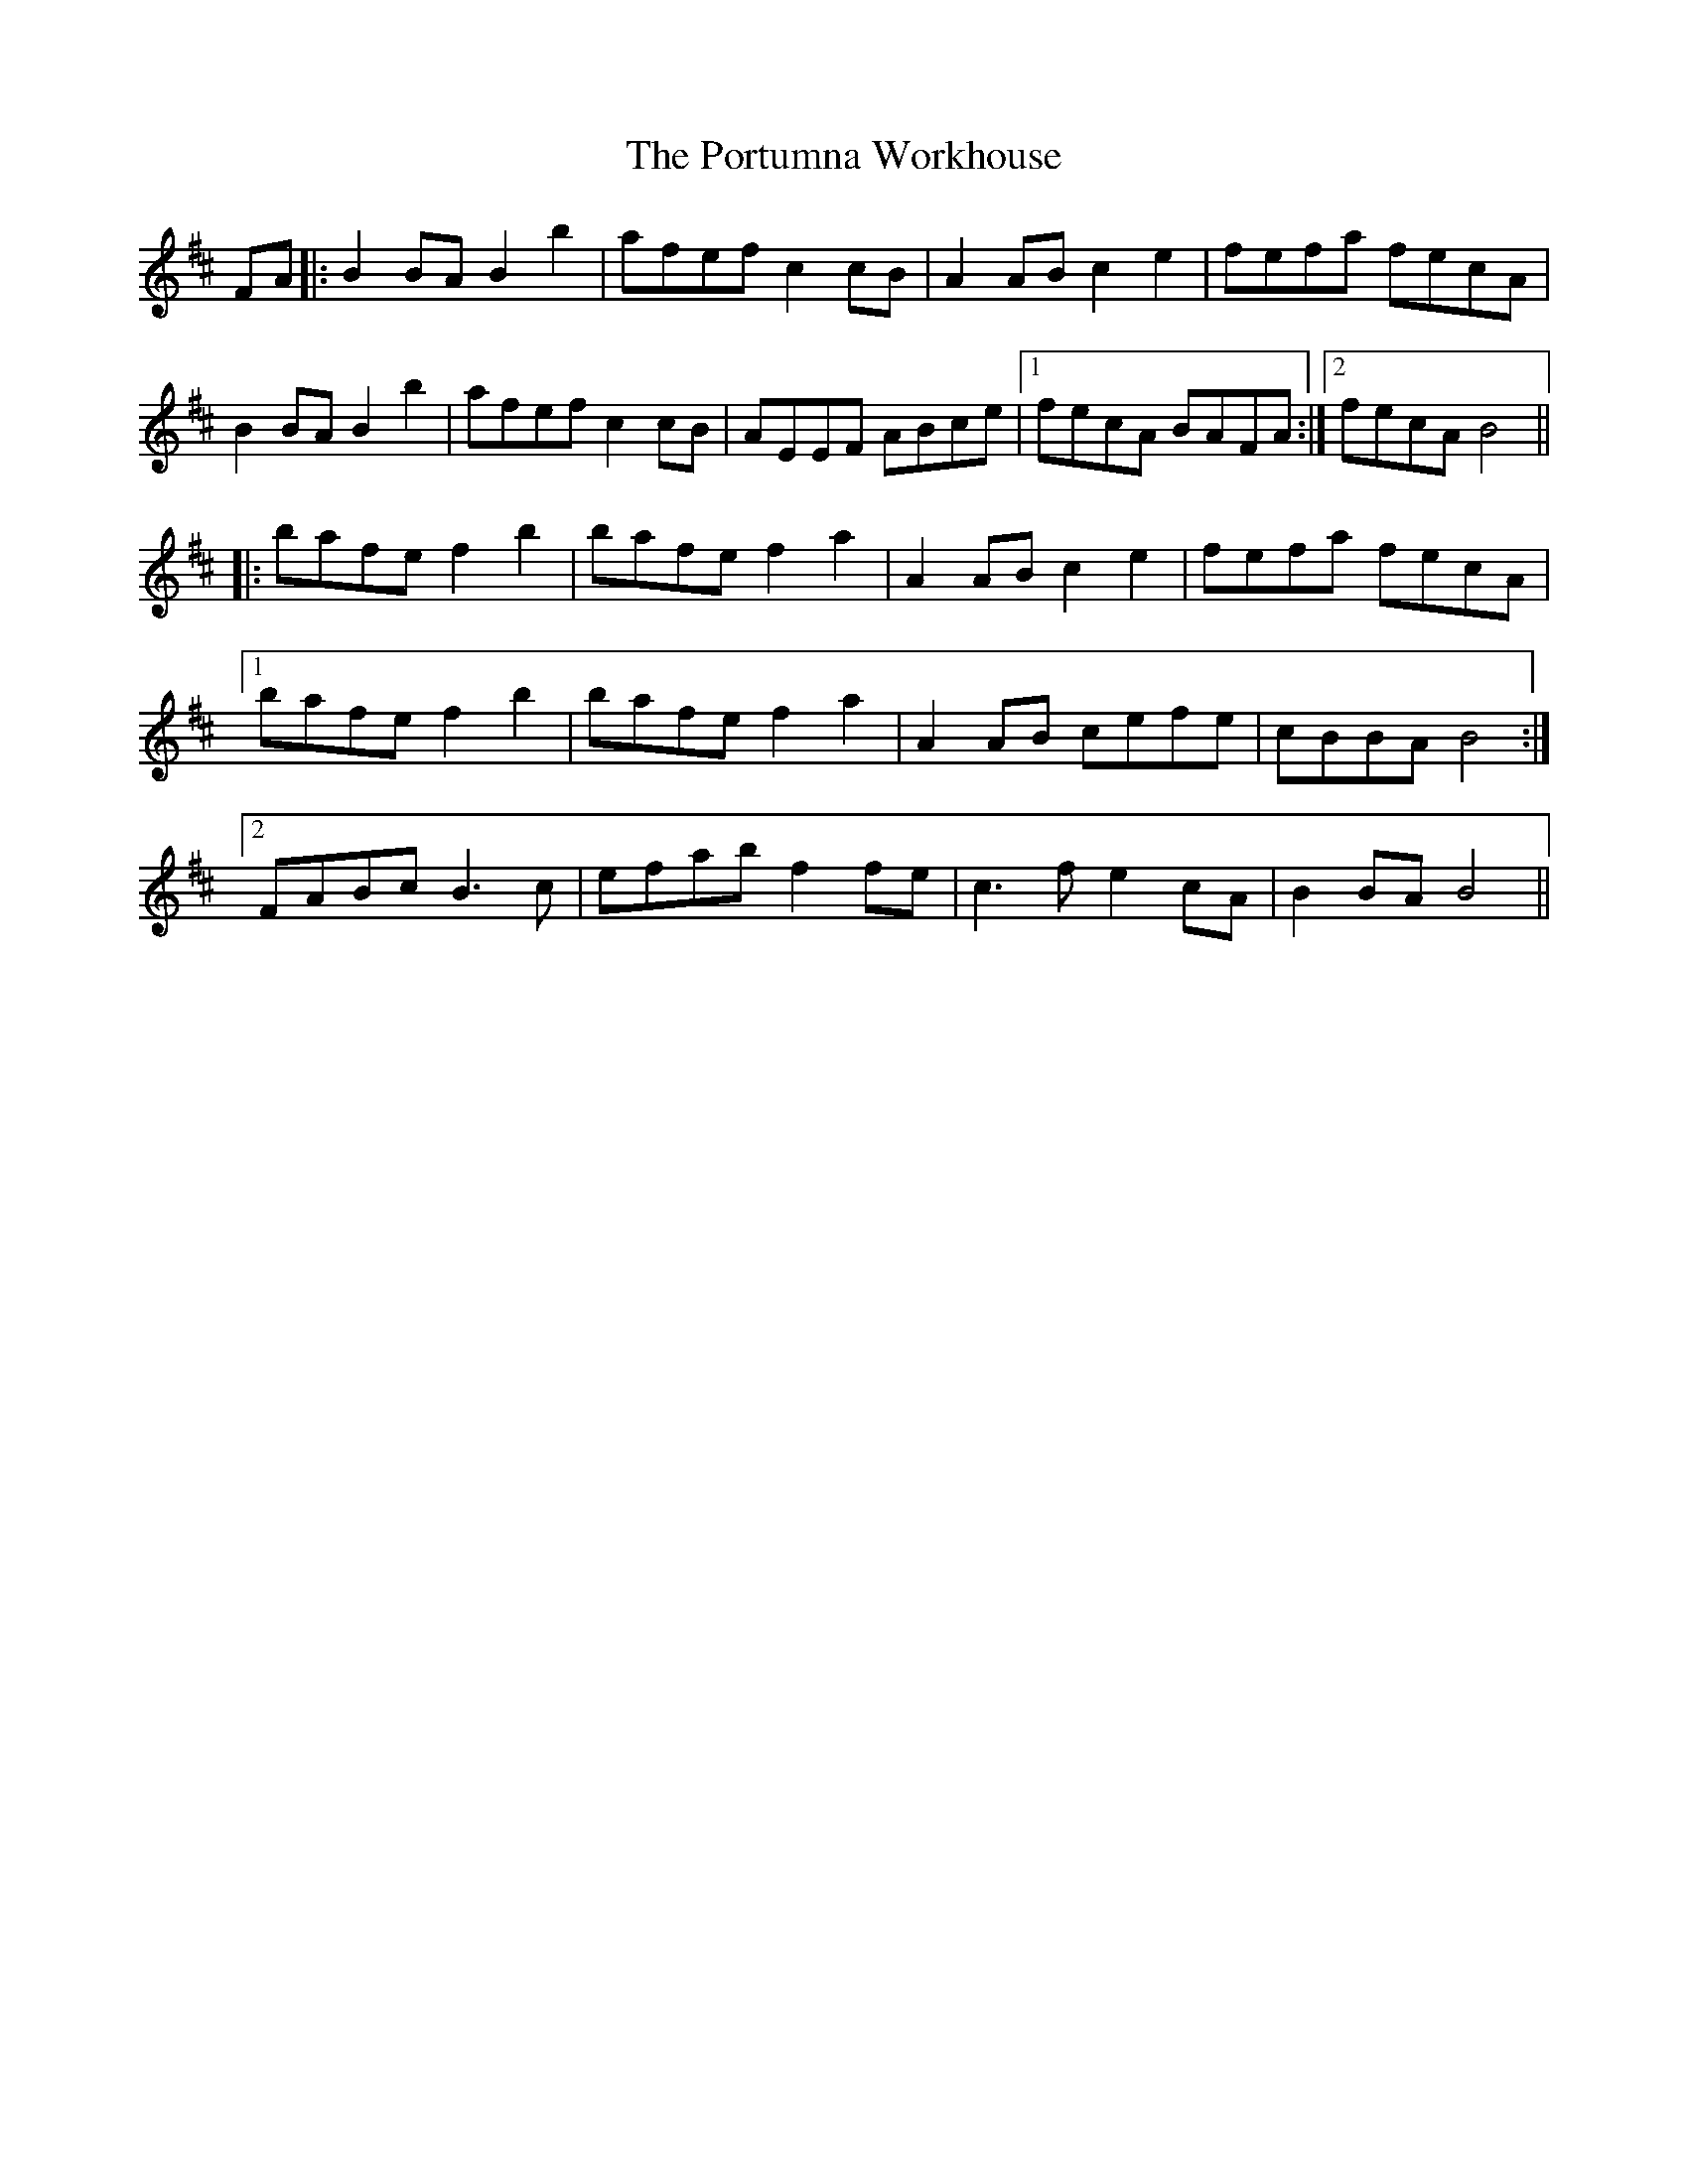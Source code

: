 X: 32891
T: Portumna Workhouse, The
R: march
M: 
K: Bminor
FA|:B2 BA B2 b2|afef c2cB|A2 AB c2 e2|fefa fecA|
B2 BA B2 b2|afef c2cB|AEEF ABce|1 fecA BAFA:|2 fecA B4||
|:bafe f2 b2|bafe f2 a2|A2 AB c2 e2|fefa fecA|
[1 bafe f2 b2|bafe f2 a2|A2 AB cefe|cBBA B4:|
[2 FABc B3c|efab f2 fe|c3 f e2cA|B2 BA B4||

